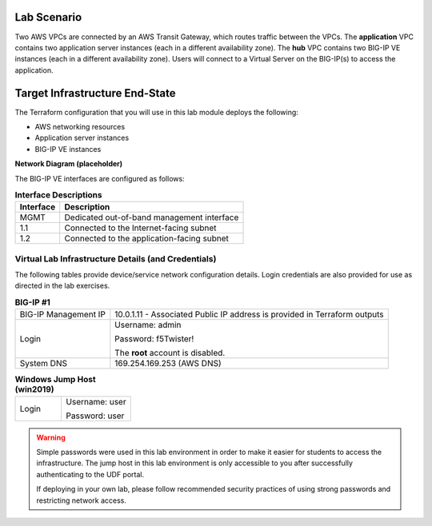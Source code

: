 Lab Scenario
================================================================================

.. _scenario:

Two AWS VPCs are connected by an AWS Transit Gateway, which routes traffic between the VPCs. The **application** VPC contains two application server instances (each in a different availability zone). The **hub** VPC contains two BIG-IP VE instances (each in a different availability zone). Users will connect to a Virtual Server on the BIG-IP(s) to access the application.


.. image:: ./images/aws-lab-diagram.png
   :align: left


Target Infrastructure End-State
================================================================================

The Terraform configuration that you will use in this lab module deploys the following:

- AWS networking resources
- Application server instances
- BIG-IP VE instances

**Network Diagram (placeholder)**

.. image:: ./images/labinfo-new.png
   :align: left

The BIG-IP VE interfaces are configured as follows:

.. list-table:: **Interface Descriptions**
   :header-rows: 1
   :widths: auto

   * - Interface
     - Description
   * - MGMT
     - Dedicated out-of-band management interface
   * - 1.1
     - Connected to the Internet-facing subnet
   * - 1.2
     - Connected to the application-facing subnet

.. todo:: 

   more editing



Virtual Lab Infrastructure Details (and Credentials)
--------------------------------------------------------------------------------

The following tables provide device/service network configuration details. Login credentials are also provided for use as directed in the lab exercises.

.. list-table:: **BIG-IP #1**
   :header-rows: 0
   :widths: auto

   * - BIG-IP Management IP
     - 10.0.1.11 - Associated Public IP address is provided in Terraform outputs

   * - Login
     - Username: admin

       Password: f5Twister!

       The **root** account is disabled.

   * - System DNS
     - 169.254.169.253 (AWS DNS)

   
.. list-table:: **Windows Jump Host (win2019)**
   :header-rows: 0
   :widths: 200 300

   * - Login
     - Username: user

       Password: user


.. warning::
   Simple passwords were used in this lab environment in order to make it easier for students to access the infrastructure. The jump host in this lab environment is only accessible to you after successfully authenticating to the UDF portal.

   If deploying in your own lab, please follow recommended security practices of using strong passwords and restricting network access.
